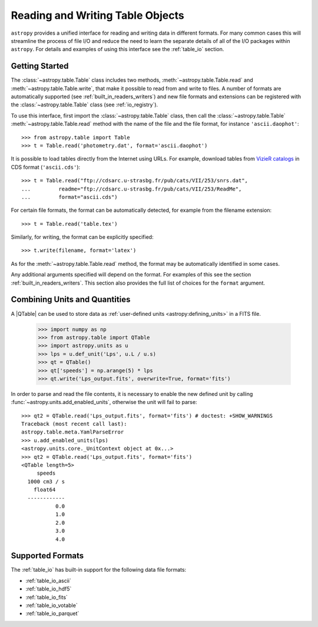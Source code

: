 .. doctest-skip-all

.. _read_write_tables:

Reading and Writing Table Objects
*********************************

``astropy`` provides a unified interface for reading and writing data in
different formats. For many common cases this will streamline the process of
file I/O and reduce the need to learn the separate details of all of the I/O
packages within ``astropy``. For details and examples of using this interface
see the :ref:`table_io` section.

Getting Started
===============

The :class:`~astropy.table.Table` class includes two methods,
:meth:`~astropy.table.Table.read` and :meth:`~astropy.table.Table.write`, that
make it possible to read from and write to files. A number of formats are
automatically supported (see :ref:`built_in_readers_writers`) and new file
formats and extensions can be registered with the :class:`~astropy.table.Table`
class (see :ref:`io_registry`).

.. EXAMPLE START: Reading and Writing Table Objects

To use this interface, first import the :class:`~astropy.table.Table` class,
then call the :class:`~astropy.table.Table` :meth:`~astropy.table.Table.read`
method with the name of the file and the file format, for instance
``'ascii.daophot'``::

    >>> from astropy.table import Table
    >>> t = Table.read('photometry.dat', format='ascii.daophot')

It is possible to load tables directly from the Internet using URLs. For
example, download tables from `VizieR catalogs <https://vizier.u-strasbg.fr/>`_
in CDS format (``'ascii.cds'``)::

    >>> t = Table.read("ftp://cdsarc.u-strasbg.fr/pub/cats/VII/253/snrs.dat",
    ...         readme="ftp://cdsarc.u-strasbg.fr/pub/cats/VII/253/ReadMe",
    ...         format="ascii.cds")

.. EXAMPLE END

For certain file formats, the format can be automatically detected, for
example from the filename extension::

    >>> t = Table.read('table.tex')

Similarly, for writing, the format can be explicitly specified::

    >>> t.write(filename, format='latex')

As for the :meth:`~astropy.table.Table.read` method, the format may
be automatically identified in some cases.

Any additional arguments specified will depend on the format. For examples of
this see the section :ref:`built_in_readers_writers`. This section also
provides the full list of choices for the ``format`` argument.

.. _combining_units_and_quantities:

Combining Units and Quantities
==============================

.. EXAMPLE START: Combining Units and Quantities

A |QTable| can be used to store data as :ref:`user-defined units 
<astropy:defining_units>` in a FITS file.

  >>> import numpy as np
  >>> from astropy.table import QTable
  >>> import astropy.units as u
  >>> lps = u.def_unit('Lps', u.L / u.s)
  >>> qt = QTable()
  >>> qt['speeds'] = np.arange(5) * lps
  >>> qt.write('Lps_output.fits', overwrite=True, format='fits')

In order to parse and read the file contents, it is necessary to enable the
new defined unit by calling :func:`~astropy.units.add_enabled_units`, otherwise
the unit will fail to parse::

  >>> qt2 = QTable.read('Lps_output.fits', format='fits') # doctest: +SHOW_WARNINGS
  Traceback (most recent call last):
  astropy.table.meta.YamlParseError
  >>> u.add_enabled_units(lps)
  <astropy.units.core._UnitContext object at 0x...>
  >>> qt2 = QTable.read('Lps_output.fits', format='fits')
  <QTable length=5>
       speeds
    1000 cm3 / s
      float64
    ------------
             0.0
             1.0
             2.0
             3.0
             4.0

.. EXAMPLE END

Supported Formats
=================

The :ref:`table_io` has built-in support for the following data file formats:

* :ref:`table_io_ascii`
* :ref:`table_io_hdf5`
* :ref:`table_io_fits`
* :ref:`table_io_votable`
* :ref:`table_io_parquet`
